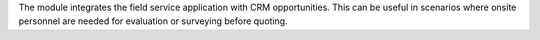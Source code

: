 The module integrates the field service application with CRM opportunities.
This can be useful in scenarios where onsite personnel are needed for
evaluation or surveying before quoting. 
